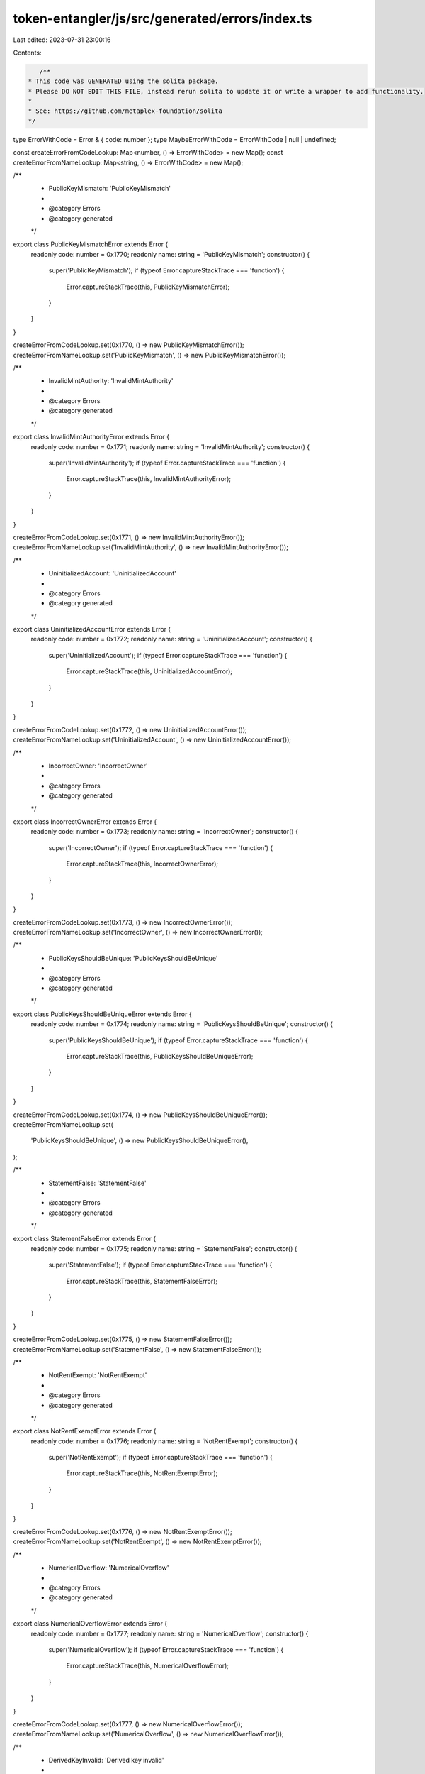 token-entangler/js/src/generated/errors/index.ts
================================================

Last edited: 2023-07-31 23:00:16

Contents:

.. code-block:: ts

    /**
 * This code was GENERATED using the solita package.
 * Please DO NOT EDIT THIS FILE, instead rerun solita to update it or write a wrapper to add functionality.
 *
 * See: https://github.com/metaplex-foundation/solita
 */

type ErrorWithCode = Error & { code: number };
type MaybeErrorWithCode = ErrorWithCode | null | undefined;

const createErrorFromCodeLookup: Map<number, () => ErrorWithCode> = new Map();
const createErrorFromNameLookup: Map<string, () => ErrorWithCode> = new Map();

/**
 * PublicKeyMismatch: 'PublicKeyMismatch'
 *
 * @category Errors
 * @category generated
 */
export class PublicKeyMismatchError extends Error {
  readonly code: number = 0x1770;
  readonly name: string = 'PublicKeyMismatch';
  constructor() {
    super('PublicKeyMismatch');
    if (typeof Error.captureStackTrace === 'function') {
      Error.captureStackTrace(this, PublicKeyMismatchError);
    }
  }
}

createErrorFromCodeLookup.set(0x1770, () => new PublicKeyMismatchError());
createErrorFromNameLookup.set('PublicKeyMismatch', () => new PublicKeyMismatchError());

/**
 * InvalidMintAuthority: 'InvalidMintAuthority'
 *
 * @category Errors
 * @category generated
 */
export class InvalidMintAuthorityError extends Error {
  readonly code: number = 0x1771;
  readonly name: string = 'InvalidMintAuthority';
  constructor() {
    super('InvalidMintAuthority');
    if (typeof Error.captureStackTrace === 'function') {
      Error.captureStackTrace(this, InvalidMintAuthorityError);
    }
  }
}

createErrorFromCodeLookup.set(0x1771, () => new InvalidMintAuthorityError());
createErrorFromNameLookup.set('InvalidMintAuthority', () => new InvalidMintAuthorityError());

/**
 * UninitializedAccount: 'UninitializedAccount'
 *
 * @category Errors
 * @category generated
 */
export class UninitializedAccountError extends Error {
  readonly code: number = 0x1772;
  readonly name: string = 'UninitializedAccount';
  constructor() {
    super('UninitializedAccount');
    if (typeof Error.captureStackTrace === 'function') {
      Error.captureStackTrace(this, UninitializedAccountError);
    }
  }
}

createErrorFromCodeLookup.set(0x1772, () => new UninitializedAccountError());
createErrorFromNameLookup.set('UninitializedAccount', () => new UninitializedAccountError());

/**
 * IncorrectOwner: 'IncorrectOwner'
 *
 * @category Errors
 * @category generated
 */
export class IncorrectOwnerError extends Error {
  readonly code: number = 0x1773;
  readonly name: string = 'IncorrectOwner';
  constructor() {
    super('IncorrectOwner');
    if (typeof Error.captureStackTrace === 'function') {
      Error.captureStackTrace(this, IncorrectOwnerError);
    }
  }
}

createErrorFromCodeLookup.set(0x1773, () => new IncorrectOwnerError());
createErrorFromNameLookup.set('IncorrectOwner', () => new IncorrectOwnerError());

/**
 * PublicKeysShouldBeUnique: 'PublicKeysShouldBeUnique'
 *
 * @category Errors
 * @category generated
 */
export class PublicKeysShouldBeUniqueError extends Error {
  readonly code: number = 0x1774;
  readonly name: string = 'PublicKeysShouldBeUnique';
  constructor() {
    super('PublicKeysShouldBeUnique');
    if (typeof Error.captureStackTrace === 'function') {
      Error.captureStackTrace(this, PublicKeysShouldBeUniqueError);
    }
  }
}

createErrorFromCodeLookup.set(0x1774, () => new PublicKeysShouldBeUniqueError());
createErrorFromNameLookup.set(
  'PublicKeysShouldBeUnique',
  () => new PublicKeysShouldBeUniqueError(),
);

/**
 * StatementFalse: 'StatementFalse'
 *
 * @category Errors
 * @category generated
 */
export class StatementFalseError extends Error {
  readonly code: number = 0x1775;
  readonly name: string = 'StatementFalse';
  constructor() {
    super('StatementFalse');
    if (typeof Error.captureStackTrace === 'function') {
      Error.captureStackTrace(this, StatementFalseError);
    }
  }
}

createErrorFromCodeLookup.set(0x1775, () => new StatementFalseError());
createErrorFromNameLookup.set('StatementFalse', () => new StatementFalseError());

/**
 * NotRentExempt: 'NotRentExempt'
 *
 * @category Errors
 * @category generated
 */
export class NotRentExemptError extends Error {
  readonly code: number = 0x1776;
  readonly name: string = 'NotRentExempt';
  constructor() {
    super('NotRentExempt');
    if (typeof Error.captureStackTrace === 'function') {
      Error.captureStackTrace(this, NotRentExemptError);
    }
  }
}

createErrorFromCodeLookup.set(0x1776, () => new NotRentExemptError());
createErrorFromNameLookup.set('NotRentExempt', () => new NotRentExemptError());

/**
 * NumericalOverflow: 'NumericalOverflow'
 *
 * @category Errors
 * @category generated
 */
export class NumericalOverflowError extends Error {
  readonly code: number = 0x1777;
  readonly name: string = 'NumericalOverflow';
  constructor() {
    super('NumericalOverflow');
    if (typeof Error.captureStackTrace === 'function') {
      Error.captureStackTrace(this, NumericalOverflowError);
    }
  }
}

createErrorFromCodeLookup.set(0x1777, () => new NumericalOverflowError());
createErrorFromNameLookup.set('NumericalOverflow', () => new NumericalOverflowError());

/**
 * DerivedKeyInvalid: 'Derived key invalid'
 *
 * @category Errors
 * @category generated
 */
export class DerivedKeyInvalidError extends Error {
  readonly code: number = 0x1778;
  readonly name: string = 'DerivedKeyInvalid';
  constructor() {
    super('Derived key invalid');
    if (typeof Error.captureStackTrace === 'function') {
      Error.captureStackTrace(this, DerivedKeyInvalidError);
    }
  }
}

createErrorFromCodeLookup.set(0x1778, () => new DerivedKeyInvalidError());
createErrorFromNameLookup.set('DerivedKeyInvalid', () => new DerivedKeyInvalidError());

/**
 * MetadataDoesntExist: 'Metadata doesn't exist'
 *
 * @category Errors
 * @category generated
 */
export class MetadataDoesntExistError extends Error {
  readonly code: number = 0x1779;
  readonly name: string = 'MetadataDoesntExist';
  constructor() {
    super("Metadata doesn't exist");
    if (typeof Error.captureStackTrace === 'function') {
      Error.captureStackTrace(this, MetadataDoesntExistError);
    }
  }
}

createErrorFromCodeLookup.set(0x1779, () => new MetadataDoesntExistError());
createErrorFromNameLookup.set('MetadataDoesntExist', () => new MetadataDoesntExistError());

/**
 * EditionDoesntExist: 'Edition doesn't exist'
 *
 * @category Errors
 * @category generated
 */
export class EditionDoesntExistError extends Error {
  readonly code: number = 0x177a;
  readonly name: string = 'EditionDoesntExist';
  constructor() {
    super("Edition doesn't exist");
    if (typeof Error.captureStackTrace === 'function') {
      Error.captureStackTrace(this, EditionDoesntExistError);
    }
  }
}

createErrorFromCodeLookup.set(0x177a, () => new EditionDoesntExistError());
createErrorFromNameLookup.set('EditionDoesntExist', () => new EditionDoesntExistError());

/**
 * InvalidTokenAmount: 'Invalid token amount'
 *
 * @category Errors
 * @category generated
 */
export class InvalidTokenAmountError extends Error {
  readonly code: number = 0x177b;
  readonly name: string = 'InvalidTokenAmount';
  constructor() {
    super('Invalid token amount');
    if (typeof Error.captureStackTrace === 'function') {
      Error.captureStackTrace(this, InvalidTokenAmountError);
    }
  }
}

createErrorFromCodeLookup.set(0x177b, () => new InvalidTokenAmountError());
createErrorFromNameLookup.set('InvalidTokenAmount', () => new InvalidTokenAmountError());

/**
 * InvalidMint: 'This token is not a valid mint for this entangled pair'
 *
 * @category Errors
 * @category generated
 */
export class InvalidMintError extends Error {
  readonly code: number = 0x177c;
  readonly name: string = 'InvalidMint';
  constructor() {
    super('This token is not a valid mint for this entangled pair');
    if (typeof Error.captureStackTrace === 'function') {
      Error.captureStackTrace(this, InvalidMintError);
    }
  }
}

createErrorFromCodeLookup.set(0x177c, () => new InvalidMintError());
createErrorFromNameLookup.set('InvalidMint', () => new InvalidMintError());

/**
 * EntangledPairExists: 'This pair already exists as it's reverse'
 *
 * @category Errors
 * @category generated
 */
export class EntangledPairExistsError extends Error {
  readonly code: number = 0x177d;
  readonly name: string = 'EntangledPairExists';
  constructor() {
    super("This pair already exists as it's reverse");
    if (typeof Error.captureStackTrace === 'function') {
      Error.captureStackTrace(this, EntangledPairExistsError);
    }
  }
}

createErrorFromCodeLookup.set(0x177d, () => new EntangledPairExistsError());
createErrorFromNameLookup.set('EntangledPairExists', () => new EntangledPairExistsError());

/**
 * MustHaveSupplyOne: 'Must have supply one!'
 *
 * @category Errors
 * @category generated
 */
export class MustHaveSupplyOneError extends Error {
  readonly code: number = 0x177e;
  readonly name: string = 'MustHaveSupplyOne';
  constructor() {
    super('Must have supply one!');
    if (typeof Error.captureStackTrace === 'function') {
      Error.captureStackTrace(this, MustHaveSupplyOneError);
    }
  }
}

createErrorFromCodeLookup.set(0x177e, () => new MustHaveSupplyOneError());
createErrorFromNameLookup.set('MustHaveSupplyOne', () => new MustHaveSupplyOneError());

/**
 * BumpSeedNotInHashMap: 'Bump seed not in hash map'
 *
 * @category Errors
 * @category generated
 */
export class BumpSeedNotInHashMapError extends Error {
  readonly code: number = 0x177f;
  readonly name: string = 'BumpSeedNotInHashMap';
  constructor() {
    super('Bump seed not in hash map');
    if (typeof Error.captureStackTrace === 'function') {
      Error.captureStackTrace(this, BumpSeedNotInHashMapError);
    }
  }
}

createErrorFromCodeLookup.set(0x177f, () => new BumpSeedNotInHashMapError());
createErrorFromNameLookup.set('BumpSeedNotInHashMap', () => new BumpSeedNotInHashMapError());

/**
 * Attempts to resolve a custom program error from the provided error code.
 * @category Errors
 * @category generated
 */
export function errorFromCode(code: number): MaybeErrorWithCode {
  const createError = createErrorFromCodeLookup.get(code);
  return createError != null ? createError() : null;
}

/**
 * Attempts to resolve a custom program error from the provided error name, i.e. 'Unauthorized'.
 * @category Errors
 * @category generated
 */
export function errorFromName(name: string): MaybeErrorWithCode {
  const createError = createErrorFromNameLookup.get(name);
  return createError != null ? createError() : null;
}


